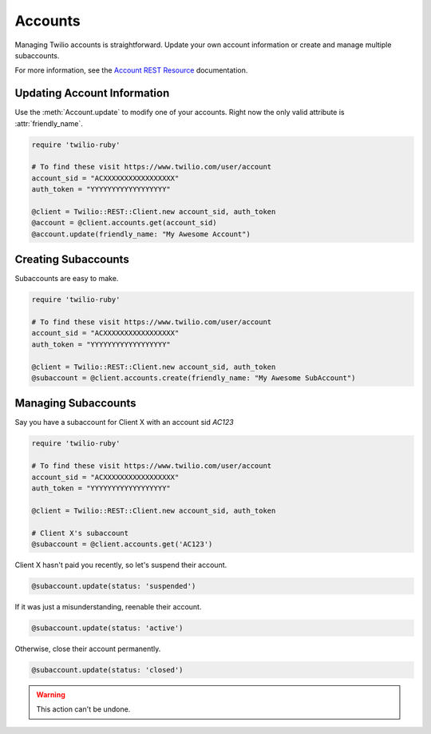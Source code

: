 .. module:: twilio.rest

===========
Accounts
===========

Managing Twilio accounts is straightforward.
Update your own account information or create and manage multiple subaccounts.

For more information, see the
`Account REST Resource <http://www.twilio.com/docs/api/rest/account>`_
documentation.


Updating Account Information
----------------------------

Use the :meth:`Account.update` to modify one of your accounts.
Right now the only valid attribute is :attr:`friendly_name`.

.. code-block:: ruby

    require 'twilio-ruby'

    # To find these visit https://www.twilio.com/user/account
    account_sid = "ACXXXXXXXXXXXXXXXXX"
    auth_token = "YYYYYYYYYYYYYYYYYY"

    @client = Twilio::REST::Client.new account_sid, auth_token
    @account = @client.accounts.get(account_sid)
    @account.update(friendly_name: "My Awesome Account")


Creating Subaccounts
----------------------

Subaccounts are easy to make.

.. code-block:: ruby

    require 'twilio-ruby'

    # To find these visit https://www.twilio.com/user/account
    account_sid = "ACXXXXXXXXXXXXXXXXX"
    auth_token = "YYYYYYYYYYYYYYYYYY"

    @client = Twilio::REST::Client.new account_sid, auth_token
    @subaccount = @client.accounts.create(friendly_name: "My Awesome SubAccount")


Managing Subaccounts
-------------------------

Say you have a subaccount for Client X with an account sid `AC123`

.. code-block:: ruby

    require 'twilio-ruby'

    # To find these visit https://www.twilio.com/user/account
    account_sid = "ACXXXXXXXXXXXXXXXXX"
    auth_token = "YYYYYYYYYYYYYYYYYY"

    @client = Twilio::REST::Client.new account_sid, auth_token

    # Client X's subaccount
    @subaccount = @client.accounts.get('AC123')

Client X hasn't paid you recently, so let's suspend their account.

.. code-block:: ruby

    @subaccount.update(status: 'suspended')

If it was just a misunderstanding, reenable their account.

.. code-block:: ruby

    @subaccount.update(status: 'active')

Otherwise, close their account permanently.

.. code-block:: ruby

    @subaccount.update(status: 'closed')

.. warning::
    This action can't be undone.

